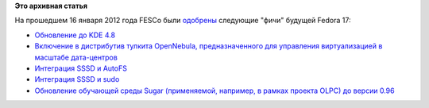 .. title: Одобрены новые "фичи" Fedora 17
.. slug: одобрены-новые-фичи-fedora-17
.. date: 2012-01-17 11:40:45
.. tags:
.. category:
.. link:
.. description:
.. type: text
.. author: Peter Lemenkov

**Это архивная статья**


На прошедшем 16 января 2012 года FESCo были
`одобрены <https://thread.gmane.org/gmane.linux.redhat.fedora.devel/158203>`__
следующие "фичи" будущей Fedora 17:

-  `Обновление до KDE
   4.8 <https://fedoraproject.org/wiki/Features/KDE48>`__
-  `Включение в дистрибутив тулкита OpenNebula, предназначенного для
   управления виртуализацией в масштабе
   дата-центров <https://fedoraproject.org/wiki/Features/OpenNebula>`__
-  `Интеграция SSSD и
   AutoFS <https://fedoraproject.org/wiki/Features/SSSDAutoFSSupport>`__
-  `Интеграция SSSD и
   sudo <https://fedoraproject.org/wiki/Features/SSSDSudoIntegration>`__
-  `Обновление обучающей среды Sugar (применяемой, например, в рамках
   проекта OLPC) до версии
   0.96 <https://fedoraproject.org/wiki/Features/Sugar_0.96>`__
